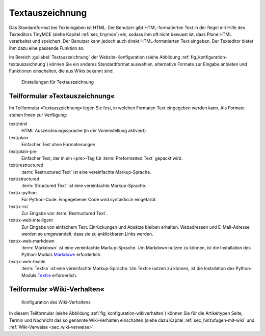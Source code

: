 .. _sec_konfiguration-textauszeichnung: 

================
Textauszeichnung
================

Das Standardformat bei Texteingaben ist HTML. Der Benutzer gibt
HTML-formatierten Text in der Regel mit Hilfe des Texteditors TinyMCE (siehe
Kapitel :ref:`sec_tinymce`) ein, sodass ihm oft nicht bewusst ist, dass Plone
HTML verarbeitet und speichert. Der Benutzer kann jedoch auch direkt
HTML-formatierten Text eingeben. Der Texteditor bietet ihm dazu eine passende
Funktion an. 

Im Bereich :guilabel:`Textauszeichnung` der Website-Konfiguration (siehe
Abbildung :ref:`fig_konfiguration-textauszeichnung`) können Sie ein anderes
Standardformat auswählen, alternative Formate zur Eingabe anbieten und
Funktionen einschalten, die aus Wikis bekannt sind. 

.. _fig_konfiguration-textauszeichnung:

.. figure::
   ../images/konfiguration-textauszeichnung.*
   :width: 80%
   :alt: Auswahl der Formate zur Texteingabe

   Einstellungen für Textauszeichnung


Teilformular »Textauszeichnung«
===============================

Im Teilformular »Textauszeichnung« legen Sie fest, in welchen Formaten Text eingegeben werden kann.  Als Formate stehen Ihnen zur Verfügung:

text/html
   HTML Auszeichnungssprache (in der Voreinstellung aktiviert)

text/plain
   Einfacher Text ohne Formatierungen

text/plain-pre
   Einfacher Text, der in ein <pre>-Tag für :term:`Preformatted Text` gepackt
   wird.

text/restructured
   :term:`Restructured Text` ist eine vereinfachte Markup-Sprache. 

text/structured
   :term:`Structured Text` ist eine vereinfachte Markup-Sprache.

text/x-python
   Für Python-Code. Eingegebener Code wird syntaktisch eingefärbt.

text/x-rst
   Zur Eingabe von :term:`Restructured Text`. 

text/x-web-intelligent
   Zur Eingabe von einfachem Text. Einrückungen und Absätze bleiben erhalten.
   Webadressen und E-Mail-Adresse werden so umgewandelt, dass sie zu
   anklickbaren Links werden.

text/x-web-markdown
   :term:`Markdown` ist eine vereinfachte Markup-Sprache. Um Markdown nutzen zu
   können, ist die Installation des Python-Moduls Markdown_ erforderlich.
  
text/x-web-textile
   :term:`Textile` ist eine vereinfachte Markup-Sprache. Um Textile nutzen zu
   können, ist die Installation des Python-Moduls Textile_ erforderlich. 


.. _Markdown: http://pypi.python.org/pypi/Markdown/2.0.3

.. _Textile: http://pypi.python.org/pypi/textile/2.1.4


Teilformular »Wiki-Verhalten«
=============================

.. _fig_konfiguration-wikiverhalten:

.. figure:: ../images/konfiguration-wikiverhalten.*
   :width: 80%
   :alt: Konfiguration des Wikiverhaltens

   Konfiguration des Wiki-Verhaltens


In diesem Teilformular (siehe Abbildung :ref:`fig_konfiguration-wikiverhalten`) können Sie für die Artikeltypen Seite, Termin und Nachricht das so genannte Wiki-Verhalten einschalten (siehe dazu Kapitel :ref:`sec_hinzufugen-mit-wiki` und :ref:`Wiki-Verweise <sec_wiki-verweise>`. 
